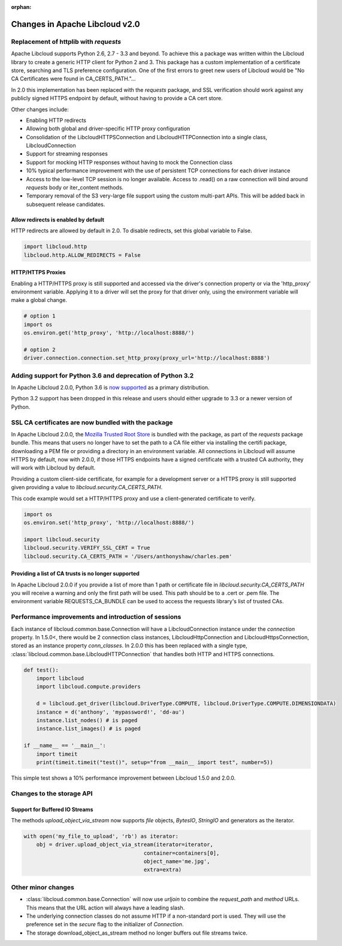 :orphan:

Changes in Apache Libcloud v2.0
===============================

Replacement of httplib with `requests`
--------------------------------------

Apache Libcloud supports Python 2.6, 2.7 - 3.3 and beyond. To achieve this a package was written within the
Libcloud library to create a generic HTTP client for Python 2 and 3. This package has a custom implementation of a certificate store, searching and TLS preference configuration. One of the first errors to greet new users of Libcloud would be "No CA Certificates were found in CA_CERTS_PATH."... 

In 2.0 this implementation has been replaced with the `requests` package, and SSL verification should work against any publicly signed HTTPS endpoint by default, without having to provide a CA cert store.

Other changes include:

* Enabling HTTP redirects
* Allowing both global and driver-specific HTTP proxy configuration
* Consolidation of the LibcloudHTTPSConnection and LibcloudHTTPConnection into a single class, LibcloudConnection
* Support for streaming responses
* Support for mocking HTTP responses without having to mock the Connection class
* 10% typical performance improvement with the use of persistent TCP connections for each driver instance
* Access to the low-level TCP session is no longer available. Access to .read() on a raw connection will bind around `requests` body or iter_content methods.
* Temporary removal of the S3 very-large file support using the custom multi-part APIs. This will be added back in subsequent release candidates.

Allow redirects is enabled by default
~~~~~~~~~~~~~~~~~~~~~~~~~~~~~~~~~~~~~

HTTP redirects are allowed by default in 2.0. To disable redirects, set this global variable to False.

.. code-block:: Python

    import libcloud.http
    libcloud.http.ALLOW_REDIRECTS = False

HTTP/HTTPS Proxies
~~~~~~~~~~~~~~~~~~

Enabling a HTTP/HTTPS proxy is still supported and accessed via the driver's connection property or via the 'http_proxy' environment variable. Applying it to a driver will set the proxy for that driver only, using the environment
variable will make a global change.

.. code-block:: Python

  # option 1
  import os
  os.environ.get('http_proxy', 'http://localhost:8888/')

  # option 2
  driver.connection.connection.set_http_proxy(proxy_url='http://localhost:8888')


Adding support for Python 3.6 and deprecation of Python 3.2
-----------------------------------------------------------

In Apache Libcloud 2.0.0, Python 3.6 is `now supported <https://github.com/apache/libcloud/pull/965>`_ as a primary distribution.

Python 3.2 support has been dropped in this release and users should either upgrade to 3.3 or a newer version of Python.

SSL CA certificates are now bundled with the package
----------------------------------------------------

In Apache Libcloud 2.0.0, the `Mozilla Trusted Root Store <https://hg.mozilla.org/mozilla-central/raw-file/tip/security/nss/lib/ckfw/builtins/certdata.txt>`_ is bundled with the package, as part of the `requests` package bundle.
This means that users no longer have to set the path to a CA file either via installing the certifi package, downloading a PEM file or providing a directory in an environment variable.
All connections in Libcloud will assume HTTPS by default, now with 2.0.0, if those HTTPS endpoints have a signed certificate with a trusted CA authority, they will work with Libcloud by default.

Providing a custom client-side certificate, for example for a development server or a HTTPS proxy is still supported given providing a value to `libcloud.security.CA_CERTS_PATH`.

This code example would set a HTTP/HTTPS proxy and use a client-generated certificate to verify.

.. code-block:: Python

  import os
  os.environ.set('http_proxy', 'http://localhost:8888/')
  
  import libcloud.security
  libcloud.security.VERIFY_SSL_CERT = True
  libcloud.security.CA_CERTS_PATH = '/Users/anthonyshaw/charles.pem'


Providing a list of CA trusts is no longer supported
~~~~~~~~~~~~~~~~~~~~~~~~~~~~~~~~~~~~~~~~~~~~~~~~~~~~

In Apache Libcloud 2.0.0 if you provide a list of more than 1 path or certificate file in `libcloud.security.CA_CERTS_PATH` you will receive a warning and only the first path will be used. This path should be to a .cert or .pem file.
The environment variable REQUESTS_CA_BUNDLE can be used to access the requests library's list of trusted CAs.

Performance improvements and introduction of sessions
-----------------------------------------------------

Each instance of libcloud.common.base.Connection will have a LibcloudConnection instance under the `connection` property. In 1.5.0<, there would be 2 connection
class instances, LibcloudHttpConnection and LibcloudHttpsConnection, stored as an instance property `conn_classes`. In 2.0.0 this has been replaced with a single type,
:class:`libcloud.common.base.LibcloudHTTPConnection` that handles both HTTP and HTTPS connections. 

.. code-block:: Python

  def test():
      import libcloud
      import libcloud.compute.providers
      
      d = libcloud.get_driver(libcloud.DriverType.COMPUTE, libcloud.DriverType.COMPUTE.DIMENSIONDATA)
      instance = d('anthony', 'mypassword!', 'dd-au')
      instance.list_nodes() # is paged
      instance.list_images() # is paged
  
  if __name__ == '__main__':
      import timeit
      print(timeit.timeit("test()", setup="from __main__ import test", number=5))
      

This simple test shows a 10% performance improvement between Libcloud 1.5.0 and 2.0.0.

Changes to the storage API
--------------------------

Support for Buffered IO Streams
~~~~~~~~~~~~~~~~~~~~~~~~~~~~~~~

The methods `upload_object_via_stream` now supports `file` objects, `BytesIO`, `StringIO` and generators as the iterator.

.. code-block:: Python

    with open('my_file_to_upload', 'rb') as iterator:
        obj = driver.upload_object_via_stream(iterator=iterator,
                                          container=containers[0],
                                          object_name='me.jpg',
                                          extra=extra)

Other minor changes
-------------------

- :class:`libcloud.common.base.Connection` will now use `urljoin` to combine the `request_path` and `method` URLs. This means that the URL action will always have a leading slash.

- The underlying connection classes do not assume HTTP if a non-standard port is used. They will use the preference set in the `secure` flag to the initializer of `Connection`.

- The storage download_object_as_stream method no longer buffers out file streams twice.
